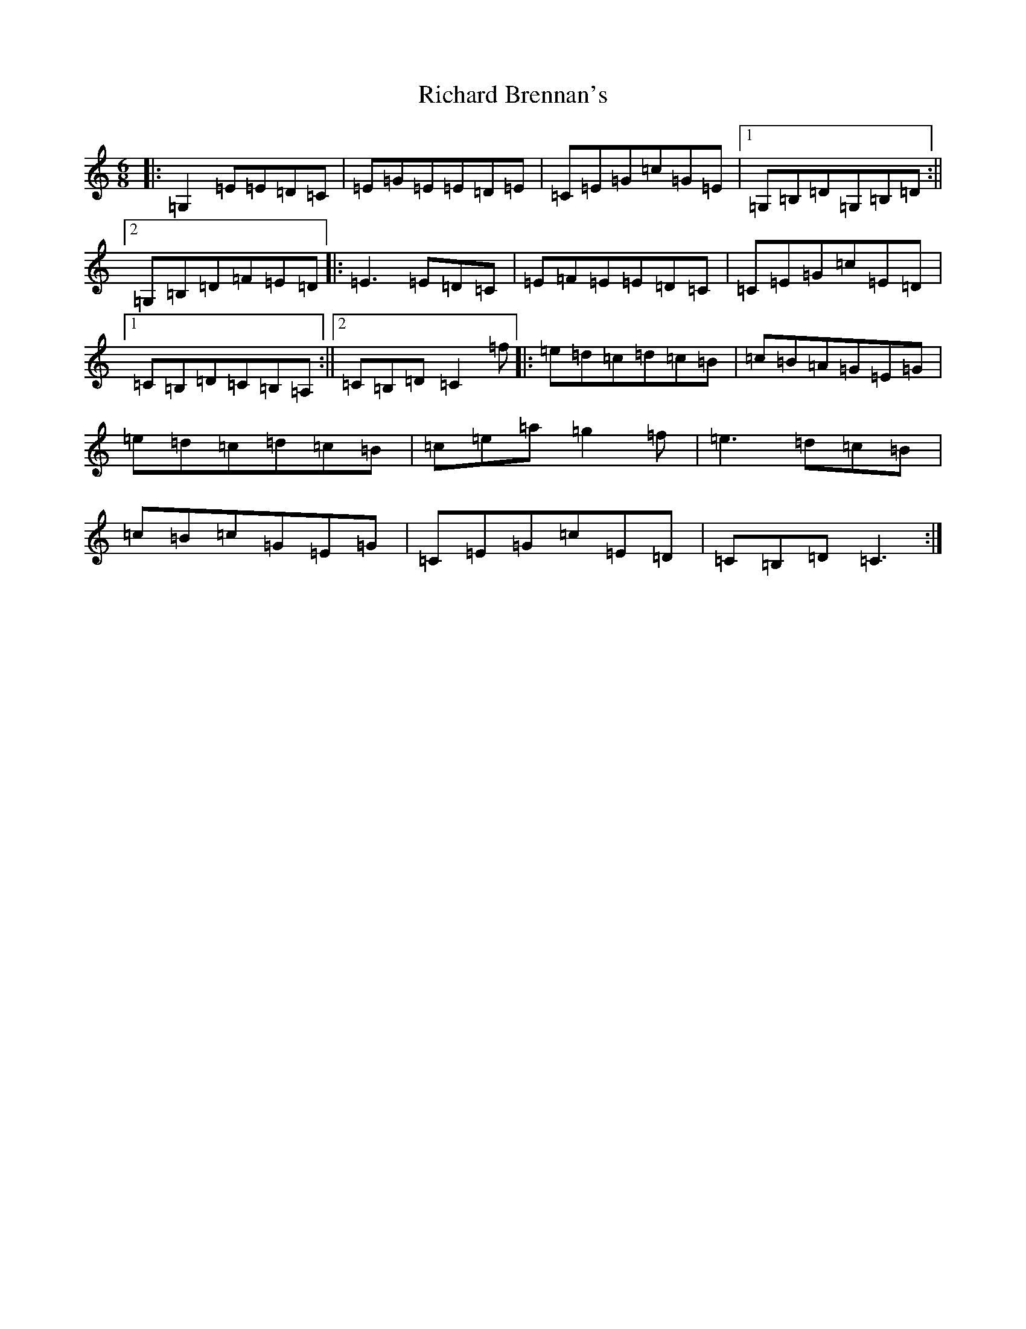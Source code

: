 X: 18081
T: Richard Brennan's
S: https://thesession.org/tunes/2632#setting25061
R: jig
M:6/8
L:1/8
K: C Major
|:=G,2=E=E=D=C|=E=G=E=E=D=E|=C=E=G=c=G=E|1=G,=B,=D=G,=B,=D:||2=G,=B,=D=F=E=D|:=E3=E=D=C|=E=F=E=E=D=C|=C=E=G=c=E=D|1=C=B,=D=C=B,=A,:||2=C=B,=D=C2=f|:=e=d=c=d=c=B|=c=B=A=G=E=G|=e=d=c=d=c=B|=c=e=a=g2=f|=e3=d=c=B|=c=B=c=G=E=G|=C=E=G=c=E=D|=C=B,=D=C3:|